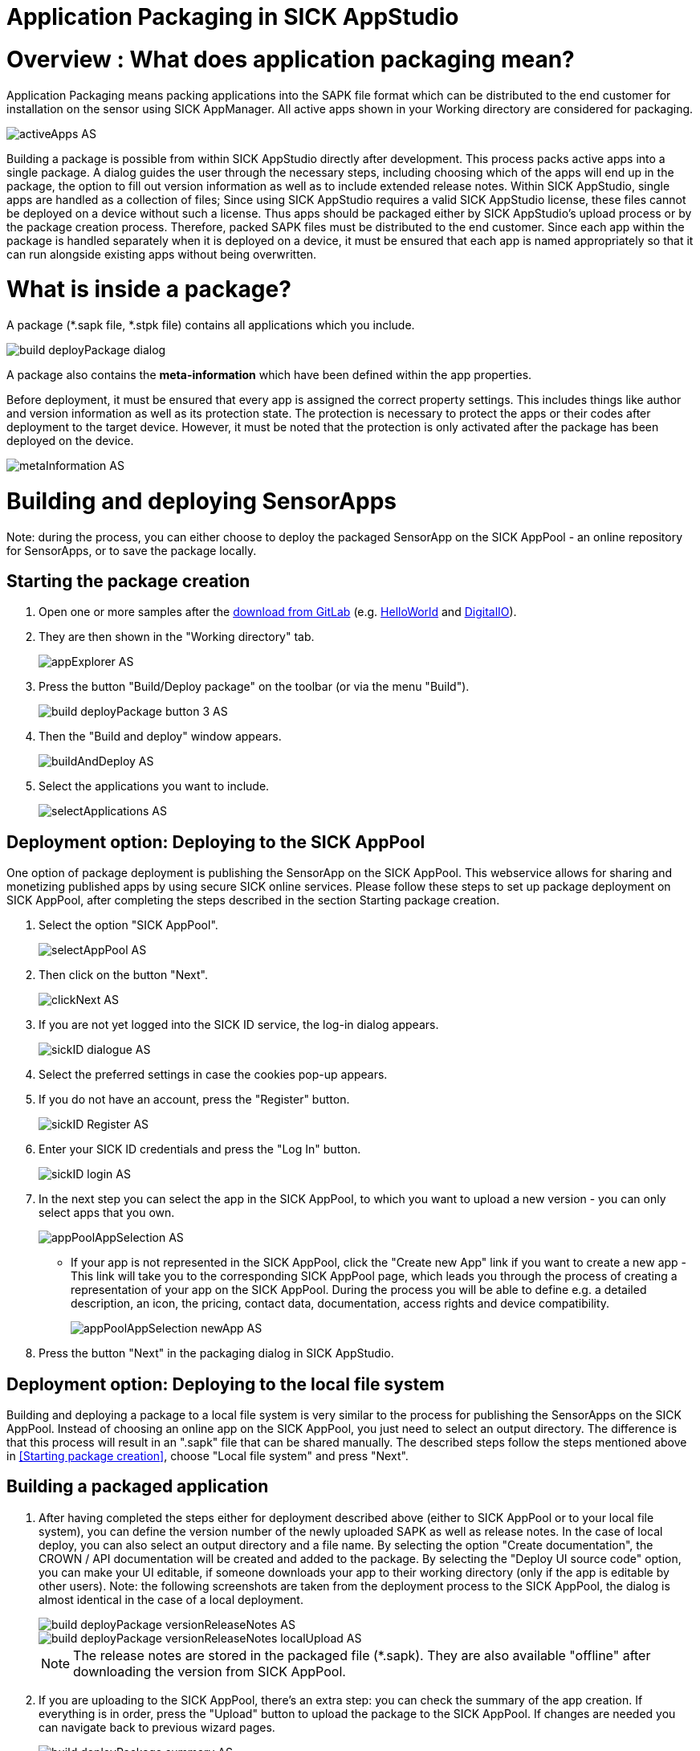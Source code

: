 = Application Packaging in SICK AppStudio

# Overview : What does application packaging mean?

Application Packaging means packing applications into the SAPK file format which can be distributed to the end customer for installation on the sensor using SICK AppManager.
All active apps shown in your Working directory are considered for packaging.

image::media/activeApps_AS.png[]

Building a package is possible from within SICK AppStudio directly after development. This process packs active apps into a single package. A dialog guides the user through the necessary steps, including choosing which of the apps will end up in the package, the option to fill out version information as well as to include extended release notes. Within SICK AppStudio, single apps are handled as a collection of files; Since using SICK AppStudio requires a valid SICK AppStudio license, these files cannot be deployed on a device without such a license. Thus apps should be packaged either by SICK AppStudio's upload process or by the package creation process. Therefore, packed SAPK files must be distributed to the end customer. Since each app within the package is handled separately when it is deployed on a device, it must be ensured that each app is named appropriately so that it can run alongside existing apps without being overwritten.

# What is inside a package?

A package (*.sapk file, *.stpk file) contains all applications which you include.

image::media/build_deployPackage_dialog.png[]

A package also contains the *meta-information* which have been defined within the app properties.

Before deployment, it must be ensured that every app is assigned the correct property settings. This includes things like author and version information as well as its protection state. The protection is necessary to protect the apps or their codes after deployment to the target device. However, it must be noted that the protection is only activated after the package has been deployed on the device.

image::media/metaInformation_AS.png[]


# Building and deploying SensorApps

Note: during the process, you can either choose to deploy the packaged SensorApp on the SICK AppPool - an online repository for SensorApps, or to save the package locally.

## Starting the package creation

. Open one or more samples after the https://gitlab.com/sick-appspace/samples[download from GitLab] (e.g. https://gitlab.com/sick-appspace/samples/HelloWorld[HelloWorld] and https://gitlab.com/sick-appspace/samples/DigitalIO[DigitalIO]).

. They are then shown in the "Working directory" tab.
+
image::media/appExplorer_AS.png[]

. Press the button "Build/Deploy package" on the toolbar (or via the menu "Build").
+
image::media/build_deployPackage_button_3_AS.png[]

. Then the "Build and deploy" window appears.
+
image::media/buildAndDeploy_AS.png[]

. Select the applications you want to include.
+
image::media/selectApplications_AS.png[]


## Deployment option: Deploying to the SICK AppPool

One option of package deployment is publishing the SensorApp on the SICK AppPool. This webservice allows for sharing and monetizing published apps by using secure SICK online services.
Please follow these steps to set up package deployment on SICK AppPool, after completing the steps described in the section Starting package creation.

. Select the option "SICK AppPool".
+
image::media/selectAppPool_AS.png[]

. Then click on the button "Next".
+
image::media/clickNext_AS.png[]

. If you are not yet logged into the SICK ID service, the log-in dialog appears.
+
image::media/sickID_dialogue_AS.png[]

. Select the preferred settings in case the cookies pop-up appears.
. If you do not have an account, press the "Register" button.
+
image::media/sickID_Register_AS.png[]

. Enter your SICK ID credentials and press the "Log In" button.
+
image::media/sickID_login_AS.png[]

. In the next step you can select the app in the SICK AppPool, to which you want to upload a new version - you can only select apps that you own.
+
image::media/appPoolAppSelection_AS.png[]

** If your app is not represented in the SICK AppPool, click the "Create new App" link if you want to create a new app - This link will take you to the corresponding SICK AppPool page, which leads you through the process of creating a representation of your app on the SICK AppPool. During the process you will be able to define e.g. a detailed description, an icon, the pricing, contact data, documentation, access rights and device compatibility.
+
image::media/appPoolAppSelection_newApp_AS.png[]

. Press the button "Next" in the packaging dialog in SICK AppStudio.

## Deployment option: Deploying to the local file system

Building and deploying a package to a local file system is very similar to the process for publishing the SensorApps on the SICK AppPool. Instead of choosing an online app on the SICK AppPool, you just need to select an output directory. The difference is that this process will result in an ".sapk" file that can be shared manually.
The described steps follow the steps mentioned above in <<Starting package creation>>, choose "Local file system" and press "Next".

## Building a packaged application

. After having completed the steps either for deployment described above (either to SICK AppPool or to your local file system), you can define the version number of the newly uploaded SAPK as well as release notes. In the case of local deploy, you can also select an output directory and a file name. By selecting the option "Create documentation", the CROWN / API documentation will be created and added to the package. By selecting the "Deploy UI source code" option, you can make your UI editable, if someone downloads your app to their working directory (only if the app is editable by other users). Note: the following screenshots are taken from the deployment process to the SICK AppPool, the dialog is almost identical in the case of a local deployment.
+
image::media/build_deployPackage_versionReleaseNotes_AS.png[]
image::media/build_deployPackage_versionReleaseNotes_localUpload_AS.png[]
+
NOTE: The release notes are stored in the packaged file (*.sapk). They are also available "offline" after downloading the version from SICK AppPool.

. If you are uploading to the SICK AppPool, there's an extra step: you can check the summary of the app creation. If everything is in order, press the "Upload" button to upload the package to the SICK AppPool. If changes are needed you can navigate back to previous wizard pages.
+
image::media/build_deployPackage_summary_AS.png[]

. If the upload is successful, you will be able to see a new version of the app on the SICK AppPool or in the chosen directory.
+
image:media/appPoolNewApp_AS.png[]
image:media/localFileSystemNewApp.png[]

# Validation
It is possible to add information to the app manifests about the used functions and events. This information will be used when installing the apps onto the device to validate whether or not the device has all the capabilities to allow the SensorApp to run. The "uses" section must therefore be filled out in the "App properties" tab accordingly.

# Automated SAPK Building with the SICK AppStudio CLI
SICK AppStudio comes with a CLI tool which enables the user to create jobs to automatically build SAPKs based on apps located in a SICK AppStudio working directory. The SICK AppStudio CLI allows the addition of release notes, an icon etc. and the encryption of deployed SensorApps prior to the distribution in order to ensure that intellectual property is protected. Please note that a valid SICK AppStudio license is required to build SAPKs.
Please refer to the https://supportportal.sick.com/tutorial/sick-appstudio-cli/["SICK AppStudio CLI" tutorial on the SICK Support Portal] in order to find more details on the CLI and how it works.

